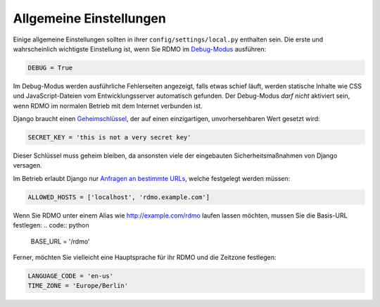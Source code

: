 Allgemeine Einstellungen
------------------------

Einige allgemeine Einstellungen sollten in ihrer ``config/settings/local.py`` enthalten sein. Die erste und wahrscheinlich wichtigste Einstellung ist, wenn Sie RDMO im `Debug-Modus <https://docs.djangoproject.com/en/1.10/ref/settings/#std:setting-DEBUG>`_ ausführen:

.. code:: python

    DEBUG = True

Im Debug-Modus werden ausführliche Fehlerseiten angezeigt, falls etwas schief läuft, werden statische Inhalte wie CSS und JavaScript-Dateien vom Entwicklungsserver automatisch gefunden. Der Debug-Modus *darf nicht* aktiviert sein, wenn RDMO im normalen Betrieb mit dem Internet verbunden ist.

Django braucht einen `Geheimschlüssel <https://docs.djangoproject.com/en/1.10/ref/settings/#std:setting-SECRET_KEY>`_, der auf einen einzigartigen, unvorhersehbaren Wert gesetzt wird:

.. code:: python

    SECRET_KEY = 'this is not a very secret key'

Dieser Schlüssel muss geheim bleiben, da ansonsten viele der eingebauten Sicherheitsmaßnahmen von Django versagen.

Im Betrieb erlaubt Django nur `Anfragen an bestimmte URLs <https://docs.djangoproject.com/en/1.10/ref/settings/#allowed-hosts>`_, welche festgelegt werden müssen:

.. code:: python

    ALLOWED_HOSTS = ['localhost', 'rdmo.example.com']

Wenn Sie RDMO unter einem Alias wie http://example.com/rdmo laufen lassen möchten, mussen Sie die Basis-URL festlegen:
.. code:: python

    BASE_URL = '/rdmo'

Ferner, möchten Sie vielleicht eine Hauptsprache für ihr RDMO und die Zeitzone festlegen:

.. code:: python

    LANGUAGE_CODE = 'en-us'
    TIME_ZONE = 'Europe/Berlin'
